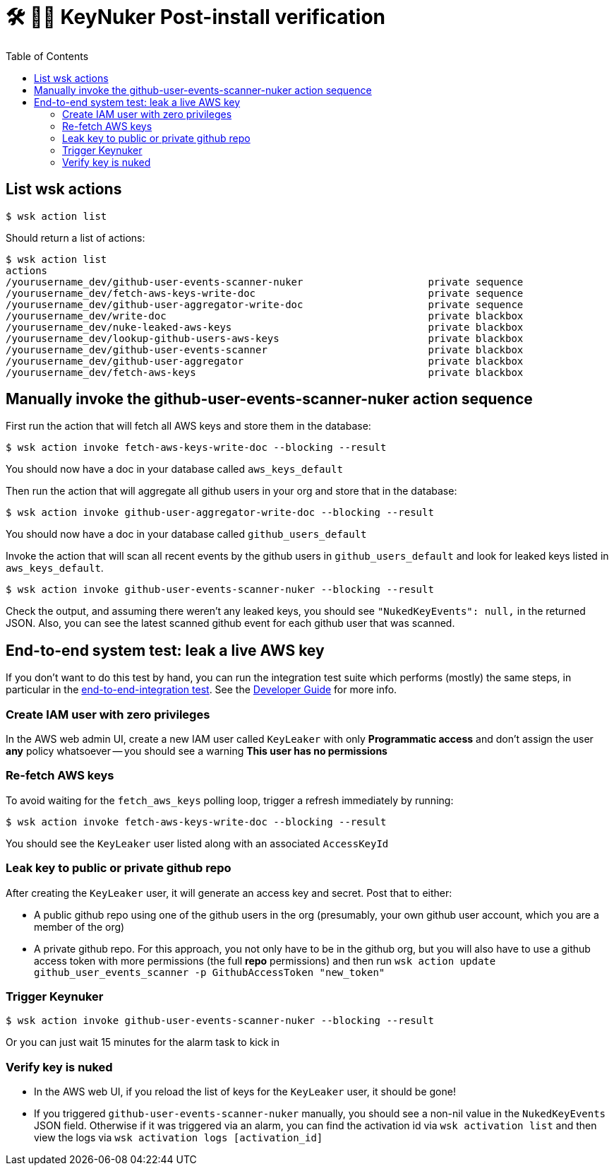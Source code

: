 [%hardbreaks]

= 🛠 🔐💥 KeyNuker Post-install verification
:toc: left
:toclevels: 3


== List wsk actions

```
$ wsk action list
```

Should return a list of actions:

```
$ wsk action list
actions
/yourusername_dev/github-user-events-scanner-nuker                     private sequence
/yourusername_dev/fetch-aws-keys-write-doc                             private sequence
/yourusername_dev/github-user-aggregator-write-doc                     private sequence
/yourusername_dev/write-doc                                            private blackbox
/yourusername_dev/nuke-leaked-aws-keys                                 private blackbox
/yourusername_dev/lookup-github-users-aws-keys                         private blackbox
/yourusername_dev/github-user-events-scanner                           private blackbox
/yourusername_dev/github-user-aggregator                               private blackbox
/yourusername_dev/fetch-aws-keys                                       private blackbox
```


== Manually invoke the github-user-events-scanner-nuker action sequence

First run the action that will fetch all AWS keys and store them in the database:

```
$ wsk action invoke fetch-aws-keys-write-doc --blocking --result
```

You should now have a doc in your database called `aws_keys_default`

Then run the action that will aggregate all github users in your org and store that in the database:

```
$ wsk action invoke github-user-aggregator-write-doc --blocking --result
```

You should now have a doc in your database called `github_users_default`

Invoke the action that will scan all recent events by the github users in `github_users_default` and look for leaked keys listed in `aws_keys_default`.

```
$ wsk action invoke github-user-events-scanner-nuker --blocking --result
```

Check the output, and assuming there weren't any leaked keys, you should see `"NukedKeyEvents": null,` in the returned JSON.  Also, you can see the latest scanned github event for each github user that was scanned.

== End-to-end system test: leak a live AWS key

If you don't want to do this test by hand, you can run the integration test suite which performs (mostly) the same steps, in particular in the link:https://github.com/tleyden/keynuker/blob/master/end_to_end_integration_test.go[end-to-end-integration test].  See the link:developers.adoc[Developer Guide] for more info.

=== Create IAM user with zero privileges

In the AWS web admin UI, create a new IAM user called `KeyLeaker` with only **Programmatic access** and don't assign the user *any* policy whatsoever -- you should see a warning **This user has no permissions**

=== Re-fetch AWS keys

To avoid waiting for the `fetch_aws_keys` polling loop, trigger a refresh immediately by running:

```
$ wsk action invoke fetch-aws-keys-write-doc --blocking --result
```

You should see the `KeyLeaker` user listed along with an associated `AccessKeyId`

=== Leak key to public or private github repo

After creating the `KeyLeaker` user, it will generate an access key and secret.  Post that to either:

* A public github repo using one of the github users in the org (presumably, your own github user account, which you are a member of the org)
* A private github repo.  For this approach, you not only have to be in the github org, but you will also have to use a github access token with more permissions (the full **repo** permissions) and then run `wsk action update github_user_events_scanner -p GithubAccessToken "new_token"`

=== Trigger Keynuker

```
$ wsk action invoke github-user-events-scanner-nuker --blocking --result
```

Or you can just wait 15 minutes for the alarm task to kick in


=== Verify key is nuked

* In the AWS web UI, if you reload the list of keys for the `KeyLeaker` user, it should be gone!
* If you triggered `github-user-events-scanner-nuker` manually, you should see a non-nil value in the `NukedKeyEvents` JSON field.  Otherwise if it was triggered via an alarm, you can find the activation id via `wsk activation list` and then view the logs via `wsk activation logs [activation_id]`


